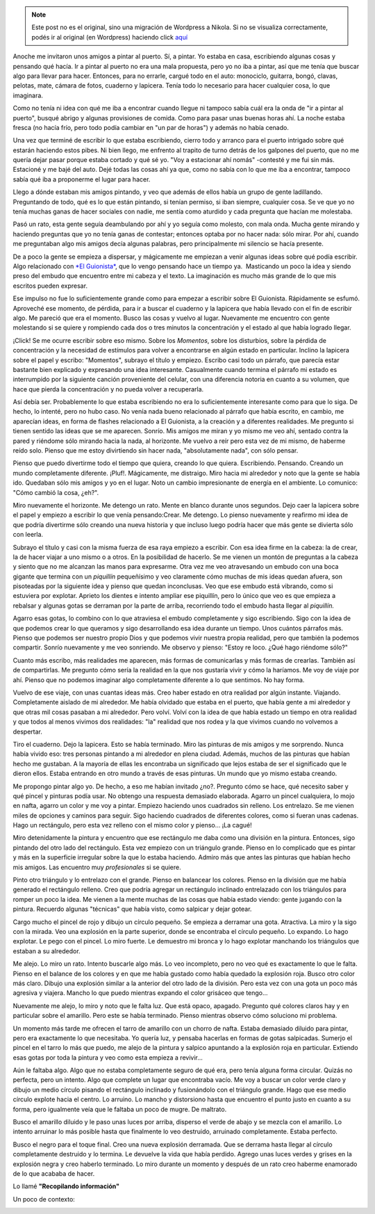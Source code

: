 .. link:
.. description:
.. tags: arte, paraná, viaje
.. date: 2012/04/07 19:54:29
.. title: Pintar
.. slug: pintar


.. note::

   Este post no es el original, sino una migración de Wordpress a
   Nikola. Si no se visualiza correctamente, podés ir al original (en
   Wordpress) haciendo click aquí_

.. _aquí: http://humitos.wordpress.com/2012/04/07/pintar/


Anoche me invitaron unos amigos a pintar al puerto. Sí, a pintar. Yo
estaba en casa, escribiendo algunas cosas y pensando qué hacía. Ir a
pintar al puerto no era una mala propuesta, pero yo no iba a pintar, así
que me tenía que buscar algo para llevar para hacer. Entonces, para no
errarle, cargué todo en el auto: monociclo, guitarra, bongó, clavas,
pelotas, mate, cámara de fotos, cuaderno y lapicera. Tenía todo lo
necesario para hacer cualquier cosa, lo que imaginara.

Como no tenía ni idea con qué me iba a encontrar cuando llegue ni
tampoco sabía cuál era la onda de "ir a pintar al puerto", busqué abrigo
y algunas provisiones de comida. Como para pasar unas buenas horas ahí.
La noche estaba fresca (no hacía frío, pero todo podía cambiar en "un
par de horas") y además no había cenado.

Una vez que terminé de escribir lo que estaba escribiendo, cierro todo y
arranco para el puerto intrigado sobre qué estarán haciendo estos pibes.
Ni bien llego, me enfrento al trapito de turno detrás de los galpones
del puerto, que no me quería dejar pasar porque estaba cortado y qué sé
yo. "Voy a estacionar ahí nomás" -contesté y me fui sin más. Estacioné y
me bajé del auto. Dejé todas las cosas ahí ya que, como no sabía con lo
que me iba a encontrar, tampoco sabía qué iba a proponerme el lugar para
hacer.

Llego a dónde estaban mis amigos pintando, y veo que además de ellos
había un grupo de gente ladillando. Preguntando de todo, qué es lo que
están pintando, si tenían permiso, si iban siempre, cualquier cosa. Se
ve que yo no tenía muchas ganas de hacer sociales con nadie, me sentía
como aturdido y cada pregunta que hacían me molestaba.

Pasó un rato, esta gente seguía deambulando por ahí y yo seguía como
molesto, con mala onda. Mucha gente mirando y haciendo preguntas que yo
no tenía ganas de contestar; entonces optaba por no hacer nada: sólo
mirar. Por ahí, cuando me preguntaban algo mis amigos decía algunas
palabras, pero principalmente mi silencio se hacía presente.

De a poco la gente se empieza a dispersar, y mágicamente me empiezan a
venir algunas ideas sobre qué podía escribir. Algo relacionado con `*El
Guionista* <http://humitos.wordpress.com/2012/04/06/el-guionista/>`__,
que lo vengo pensando hace un tiempo ya.  Masticando un poco la idea y
siendo preso del embudo que encuentro entre mi cabeza y el texto. La
imaginación es mucho más grande de lo que mis escritos pueden expresar.

Ese impulso no fue lo suficientemente grande como para empezar a
escribir sobre El Guionista. Rápidamente se esfumó. Aproveché ese
momento, de pérdida, para ir a buscar el cuaderno y la lapicera que
había llevado con el fin de escribir algo. Me pareció que era el
momento. Busco las cosas y vuelvo al lugar. Nuevamente me encuentro con
gente molestando si se quiere y rompiendo cada dos o tres minutos la
concentración y el estado al que había logrado llegar.

¡Click! Se me ocurre escribir sobre eso mismo. Sobre los *Momentos*,
sobre los disturbios, sobre la pérdida de concentración y la necesidad
de estímulos para volver a encontrarse en algún estado en particular.
Inclino la lapicera sobre el papel y escribo: "Momentos", subrayo el
título y empiezo. Escribo casi todo un párrafo, que parecía estar
bastante bien explicado y expresando una idea interesante. Casualmente
cuando termina el párrafo mi estado es interrumpido por la siguiente
canción proveniente del celular, con una diferencia notoria en cuanto a
su volumen, que hace que pierda la concentración y no pueda volver a
recuperarla.

Así debía ser. Probablemente lo que estaba escribiendo no era lo
suficientemente interesante como para que lo siga. De hecho, lo intenté,
pero no hubo caso. No venía nada bueno relacionado al párrafo que había
escrito, en cambio, me aparecían ideas, en forma de flashes relacionado
a El Guionista, a la creación y a diferentes realidades. Me pregunto si
tienen sentido las ideas que se me aparecen. Sonrío. Mis amigos me miran
y yo mismo me veo ahí, sentado contra la pared y riéndome sólo mirando
hacia la nada, al horizonte. Me vuelvo a reír pero esta vez de mi mismo,
de haberme reído solo. Pienso que me estoy divirtiendo sin hacer nada,
"absolutamente nada", con sólo pensar.

Pienso que puedo divertirme todo el tiempo que quiera, creando lo que
quiera. Escribiendo. Pensando. Creando un mundo completamente diferente.
¡Pluf!. Mágicamente, me distraigo. Miro hacia mi alrededor y noto que la
gente se había ido. Quedaban sólo mis amigos y yo en el lugar. Noto un
cambio impresionante de energía en el ambiente. Lo comunico: "Cómo
cambió la cosa, ¿eh?".

Miro nuevamente el horizonte. Me detengo un rato. Mente en blanco
durante unos segundos. Dejo caer la lapicera sobre el papel y empiezo a
escribir lo que venía pensando:Crear. Me detengo. Lo pienso nuevamente y
reafirmo mi idea de que podría divertirme sólo creando una nueva
historia y que incluso luego podría hacer que más gente se divierta sólo
con leerla.

Subrayo el título y casi con la misma fuerza de esa raya empiezo a
escribir. Con esa idea firme en la cabeza: la de crear, la de hacer
viajar a uno mismo o a otros. En la posibilidad de hacerlo. Se me vienen
un montón de preguntas a la cabeza y siento que no me alcanzan las manos
para expresarme. Otra vez me veo atravesando un embudo con una boca
gigante que termina con un *piquillín* pequeñísimo y veo claramente cómo
muchas de mis ideas quedan afuera, son pisoteadas por la siguiente idea
y pienso que quedan inconclusas. Veo que ese embudo está vibrando, como
si estuviera por explotar. Aprieto los dientes e intento ampliar ese
piquillín, pero lo único que veo es que empieza a rebalsar y algunas
gotas se derraman por la parte de arriba, recorriendo todo el embudo
hasta llegar al *piquillín.*

Agarro esas gotas, lo combino con lo que atraviesa el embudo
completamente y sigo escribiendo. Sigo con la idea de que podemos crear
lo que queramos y sigo desarrollando esa idea durante un tiempo. Unos
cuántos párrafos más. Pienso que podemos ser nuestro propio Dios y que
podemos vivir nuestra propia realidad, pero que también la podemos
compartir. Sonrío nuevamente y me veo sonriendo. Me observo y pienso:
"Estoy re loco. ¿Qué hago riéndome sólo?"

Cuanto más escribo, más realidades me aparecen, más formas de
comunicarlas y más formas de crearlas. También así de compartirlas. Me
pregunto cómo sería la realidad en la que nos gustaría vivir y cómo la
haríamos. Me voy de viaje por ahí. Pienso que no podemos imaginar algo
completamente diferente a lo que sentimos. No hay forma.

Vuelvo de ese viaje, con unas cuantas ideas más. Creo haber estado en
otra realidad por algún instante. Viajando. Completamente aislado de mi
alrededor. Me había olvidado que estaba en el puerto, que había gente a
mi alrededor y que otras mil cosas pasaban a mi alrededor. Pero volví.
Volví con la idea de que había estado un tiempo en otra realidad y que
todos al menos vivimos dos realidades: "la" realidad que nos rodea y la
que vivimos cuando no volvemos a despertar.

Tiro el cuaderno. Dejo la lapicera. Esto se había terminado. Miro las
pinturas de mis amigos y me sorprendo. Nunca había vivido eso: tres
personas pintando a mi alrededor en plena ciudad. Además, muchos de las
pinturas que habían hecho me gustaban. A la mayoría de ellas les
encontraba un significado que lejos estaba de ser el significado que le
dieron ellos. Estaba entrando en otro mundo a través de esas pinturas.
Un mundo que yo mismo estaba creando.

Me propongo pintar algo yo. De hecho, a eso me habían invitado ¿no?.
Pregunto cómo se hace, qué necesito saber y qué pincel y pinturas podía
usar. No obtengo una respuesta demasiado elaborada. Agarro un pincel
cualquiera, lo mojo en nafta, agarro un color y me voy a pintar. Empiezo
haciendo unos cuadrados sin relleno. Los entrelazo. Se me vienen miles
de opciones y caminos para seguir. Sigo haciendo cuadrados de diferentes
colores, como si fueran unas cadenas. Hago un rectángulo, pero esta vez
relleno con el mismo color y pienso... ¡La cagué!

Miro detenidamente la pintura y encuentro que ese rectángulo me daba
como una división en la pintura. Entonces, sigo pintando del otro lado
del rectángulo. Esta vez empiezo con un triángulo grande. Pienso en lo
complicado que es pintar y más en la superficie irregular sobre la que
lo estaba haciendo. Admiro más que antes las pinturas que habían hecho
mis amigos. Las encuentro muy *profesionales* si se quiere.

Pinto otro triángulo y lo entrelazo con el grande. Pienso en balancear
los colores. Pienso en la división que me había generado el rectángulo
relleno. Creo que podría agregar un rectángulo inclinado entrelazado con
los triángulos para romper un poco la idea. Me vienen a la mente muchas
de las cosas que había estado viendo: gente jugando con la pintura.
Recuerdo algunas "técnicas" que había visto, como salpicar y dejar
gotear.

Cargo mucho el pincel de rojo y dibujo un círculo pequeño. Se empieza a
derramar una gota. Atractiva. La miro y la sigo con la mirada. Veo una
explosión en la parte superior, donde se encontraba el círculo pequeño.
Lo expando. Lo hago explotar. Le pego con el pincel. Lo miro fuerte. Le
demuestro mi bronca y lo hago explotar manchando los triángulos que
estaban a su alrededor.

Me alejo. Lo miro un rato. Intento buscarle algo más. Lo veo incompleto,
pero no veo qué es exactamente lo que le falta. Pienso en el balance de
los colores y en que me había gustado como había quedado la explosión
roja. Busco otro color más claro. Dibujo una explosión similar a la
anterior del otro lado de la división. Pero esta vez con una gota un
poco más agresiva y viajera. Mancho lo que puedo mientras expando el
color grisáceo que tengo...

Nuevamente me alejo, lo miro y noto que le falta luz. Que está opaco,
apagado. Pregunto qué colores claros hay y en particular sobre el
amarillo. Pero este se había terminado. Pienso mientras observo cómo
soluciono mi problema.

Un momento más tarde me ofrecen el tarro de amarillo con un chorro de
nafta. Estaba demasiado diluido para pintar, pero era exactamente lo que
necesitaba. Yo quería luz, y pensaba hacerlas en formas de gotas
salpicadas. Sumerjo el pincel en el tarro lo más que puedo, me alejo de
la pintura y salpico apuntando a la explosión roja en particular.
Extiendo esas gotas por toda la pintura y veo como esta empieza a
revivir...

Aún le faltaba algo. Algo que no estaba completamente seguro de qué era,
pero tenía alguna forma circular. Quizás no perfecta, pero un intento.
Algo que complete un lugar que encontraba vacío. Me voy a buscar un
color verde claro y dibujo un medio círculo pisando el rectángulo
inclinado y fusionándolo con el triángulo grande. Hago que ese medio
círculo explote hacia el centro. Lo arruino. Lo mancho y distorsiono
hasta que encuentro el punto justo en cuanto a su forma, pero igualmente
veía que le faltaba un poco de mugre. De maltrato.

Busco el amarillo diluido y le paso unas luces por arriba, disperso el
verde de abajo y se mezcla con el amarillo. Lo intento arruinar lo más
posible hasta que finalmente lo veo destruido, arruinado completamente.
Estaba perfecto.

Busco el negro para el toque final. Creo una nueva explosión derramada.
Que se derrama hasta llegar al círculo completamente destruido y lo
termina. Le devuelve la vida que había perdido. Agrego unas luces verdes
y grises en la explosión negra y creo haberlo terminado. Lo miro durante
un momento y después de un rato creo haberme enamorado de lo que acababa
de hacer.

Lo llamé **"Recopilando información"**

|image0|

Un poco de contexto:

|image1| |image2|

.. |image0| image:: http://humitos.files.wordpress.com/2012/04/dsc_1906.jpg
   :target: http://humitos.files.wordpress.com/2012/04/dsc_1906.jpg
.. |image1| image:: http://humitos.files.wordpress.com/2012/04/dsc_1888.jpg?w=300
   :target: http://humitos.files.wordpress.com/2012/04/dsc_1888.jpg
.. |image2| image:: http://humitos.files.wordpress.com/2012/04/dsc_1885.jpg?w=300
   :target: http://humitos.files.wordpress.com/2012/04/dsc_1885.jpg
